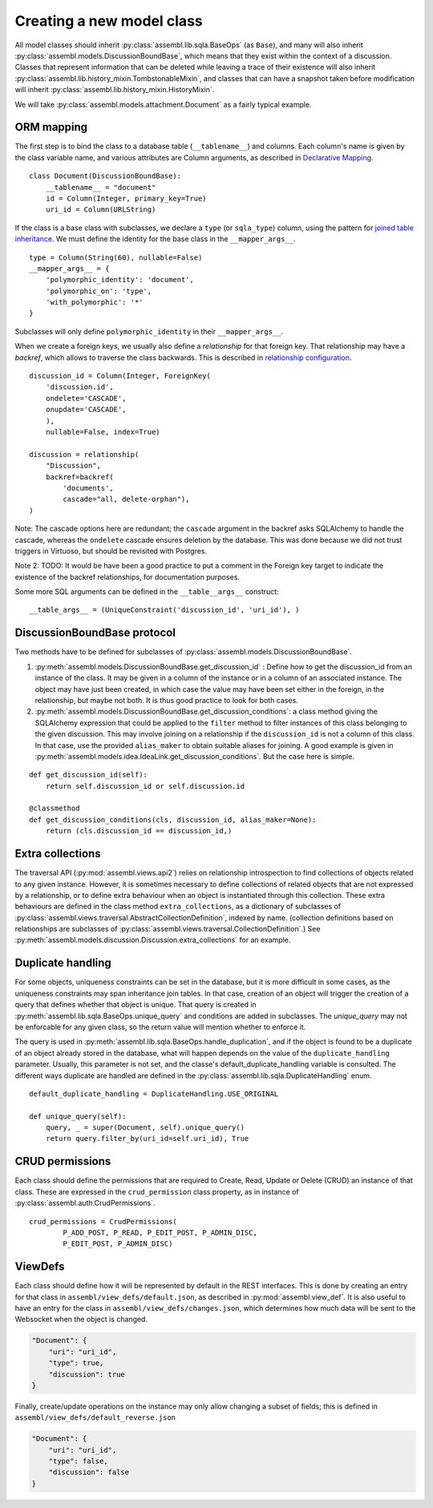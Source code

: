Creating a new model class
==========================

All model classes should inherit :py:class:`assembl.lib.sqla.BaseOps` (as ``Base``), and many will also inherit :py:class:`assembl.models.DiscussionBoundBase`, which means that they exist within the context of a discussion. Classes that represent information that can be deleted while leaving a trace of their existence will also inherit :py:class:`assembl.lib.history_mixin.TombstonableMixin`, and classes that can have a snapshot taken before modification will inherit :py:class:`assembl.lib.history_mixin.HistoryMixin`.

We will take :py:class:`assembl.models.attachment.Document` as a fairly typical example.

ORM mapping
-----------

The first step is to bind the class to a database table (``__tablename__``) and columns. Each column's name is given by the class variable name, and various attributes are Column arguments, as described in `Declarative Mapping`_.

::

    class Document(DiscussionBoundBase):
        __tablename__ = "document"
        id = Column(Integer, primary_key=True)
        uri_id = Column(URLString)

If the class is a base class with subclasses, we declare a ``type`` (or ``sqla_type``) column, using the pattern for `joined table inheritance`_. We must define the identity for the base class in the ``__mapper_args__``.

::

    type = Column(String(60), nullable=False)
    __mapper_args__ = {
        'polymorphic_identity': 'document',
        'polymorphic_on': 'type',
        'with_polymorphic': '*'
    }

Subclasses will only define ``polymorphic_identity`` in their  ``__mapper_args__``.

When we create a foreign keys, we usually also define a `relationship` for that foreign key. That relationship may have a `backref`, which allows to traverse the class backwards. This is described in `relationship configuration`_.

::

    discussion_id = Column(Integer, ForeignKey(
        'discussion.id',
        ondelete='CASCADE',
        onupdate='CASCADE',
        ),
        nullable=False, index=True)

    discussion = relationship(
        "Discussion",
        backref=backref(
            'documents',
            cascade="all, delete-orphan"),
    )

Note: The cascade options here are redundant; the ``cascade`` argument in the backref asks SQLAlchemy to handle the cascade, whereas the ``ondelete`` cascade ensures deletion by the database. This was done because we did not trust triggers in Virtuoso, but should be revisited with Postgres.

Note 2: TODO: It would be have been a good practice to put a comment in the Foreign key target to indicate the existence of the backref relationships, for documentation purposes.

Some more SQL arguments can be defined in the ``__table__args__`` construct:

::

    __table_args__ = (UniqueConstraint('discussion_id', 'uri_id'), )


DiscussionBoundBase protocol
----------------------------

Two methods have to be defined for subclasses of :py:class:`assembl.models.DiscussionBoundBase`.

1. :py:meth:`assembl.models.DiscussionBoundBase.get_discussion_id` : Define how to get the discussion_id from an instance of the class. It may be given in a column of the instance or in a column of an associated instance. The object may have just been created, in which case the value may have been set either in the foreign, in the relationship, but maybe not both. It is thus good practice to look for both cases.

2. :py:meth:`assembl.models.DiscussionBoundBase.get_discussion_conditions`: a class method giving the SQLAlchemy expression that could be applied to the ``filter`` method to filter instances of this class belonging to the given discussion. This may involve joining on a relationship if the ``discussion_id`` is not a column of this class. In that case, use the provided ``alias_maker`` to obtain suitable aliases for joining. A good example is given in :py:meth:`assembl.models.idea.IdeaLink.get_discussion_conditions`. But the case here is simple.

::

    def get_discussion_id(self):
        return self.discussion_id or self.discussion.id

    @classmethod
    def get_discussion_conditions(cls, discussion_id, alias_maker=None):
        return (cls.discussion_id == discussion_id,)


Extra collections
-----------------

The traversal API (:py:mod:`assembl.views.api2`) relies on relationship introspection to find collections of objects related to any given instance. However, it is sometimes necessary to define collections of related objects that are not expressed by a relationship, or to define extra behaviour when an object is instantiated through this collection. These extra behaviours are defined in the class method ``extra_collections``, as a dictionary of subclasses of :py:class:`assembl.views.traversal.AbstractCollectionDefinition`, indexed by name. (collection definitions based on relationships are subclasses of :py:class:`assembl.views.traversal.CollectionDefinition`.) See :py:meth:`assembl.models.discussion.Discussion.extra_collections` for an example.

Duplicate handling
------------------

For some objects, uniqueness constraints can be set in the database, but it is more difficult in some cases, as the uniqueness constraints may span inheritance join tables. In that case, creation of an object will trigger the creation of a query that defines whether that object is unique. That query is created in :py:meth:`assembl.lib.sqla.BaseOps.unique_query` and conditions are added in subclasses. The `unique_query` may not be enforcable for any given class, so the return value will mention whether to enforce it.

The query is used in :py:meth:`assembl.lib.sqla.BaseOps.handle_duplication`, and if the object is found to be a duplicate of an object already stored in the database, what will happen depends on the value of the ``duplicate_handling`` parameter. Usually, this parameter is not set, and the classe's default_duplicate_handling variable is consulted. The different ways duplicate are handled are defined in the :py:class:`assembl.lib.sqla.DuplicateHandling` enum.

::

    default_duplicate_handling = DuplicateHandling.USE_ORIGINAL

    def unique_query(self):
        query, _ = super(Document, self).unique_query()
        return query.filter_by(uri_id=self.uri_id), True


CRUD permissions
----------------

Each class should define the permissions that are required to Create, Read, Update or Delete (CRUD) an instance of that class. These are expressed in the ``crud_permission`` class property, as in instance of :py:class:`assembl.auth.CrudPermissions`.

::

    crud_permissions = CrudPermissions(
            P_ADD_POST, P_READ, P_EDIT_POST, P_ADMIN_DISC,
            P_EDIT_POST, P_ADMIN_DISC)


ViewDefs
--------

Each class should define how it will be represented by default in the REST interfaces. This is done by creating an entry for that class in ``assembl/view_defs/default.json``, as described in :py:mod:`assembl.view_def`. It is also useful to have an entry for the class in ``assembl/view_defs/changes.json``, which determines how much data will be sent to the Websocket when the object is changed.

.. code-block:: javascript

    "Document": {
        "uri": "uri_id",
        "type": true,
        "discussion": true
    }

Finally, create/update operations on the instance may only allow changing a subset of fields; this is defined in ``assembl/view_defs/default_reverse.json``

.. code-block:: javascript

    "Document": {
        "uri": "uri_id",
        "type": false,
        "discussion": false
    }


.. _`Declarative Mapping`: http://docs.sqlalchemy.org/en/latest/orm/mapping_styles.html#declarative-mapping
.. _`joined table inheritance`: http://docs.sqlalchemy.org/en/latest/orm/inheritance.html#joined-table-inheritance
.. _`relationship configuration`: http://docs.sqlalchemy.org/en/latest/orm/relationships.html
